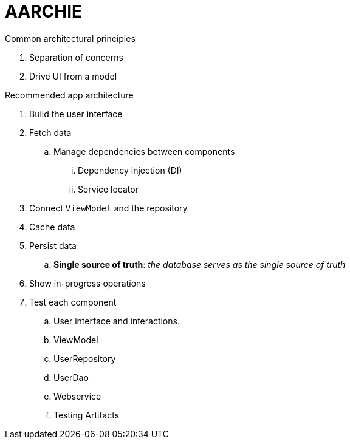 = AARCHIE

.Common architectural principles
. Separation of concerns
. Drive UI from a model

.Recommended app architecture
. Build the user interface
. Fetch data
.. Manage dependencies between components
... Dependency injection (DI)
... Service locator
. Connect `ViewModel` and the repository
. Cache data
. Persist data
.. *Single source of truth*: _the database serves as the single source of truth_
. Show in-progress operations
. Test each component
.. User interface and interactions. 
.. ViewModel
.. UserRepository
.. UserDao
.. Webservice
.. Testing Artifacts





